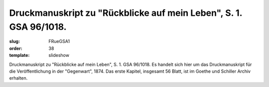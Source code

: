 Druckmanuskript zu "Rückblicke auf mein Leben", S. 1. GSA 96/1018.
==================================================================

:slug: FRueGSA1
:order: 38
:template: slideshow

Druckmanuskript zu "Rückblicke auf mein Leben", S. 1. GSA 96/1018. Es handelt sich hier um das Druckmanuskript für die Veröffentlichung in der "Gegenwart", 1874. Das erste Kapitel, insgesamt 56 Blatt, ist im Goethe und Schiller Archiv erhalten.
